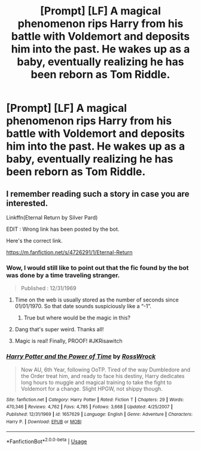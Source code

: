 #+TITLE: [Prompt] [LF] A magical phenomenon rips Harry from his battle with Voldemort and deposits him into the past. He wakes up as a baby, eventually realizing he has been reborn as Tom Riddle.

* [Prompt] [LF] A magical phenomenon rips Harry from his battle with Voldemort and deposits him into the past. He wakes up as a baby, eventually realizing he has been reborn as Tom Riddle.
:PROPERTIES:
:Author: Aerosoliscold
:Score: 24
:DateUnix: 1553008850.0
:DateShort: 2019-Mar-19
:FlairText: Request
:END:

** I remember reading such a story in case you are interested.

Linkffn(Eternal Return by Silver Pard)

EDIT : Wrong link has been posted by the bot.

Here's the correct link.

[[https://m.fanfiction.net/s/4726291/1/Eternal-Return]]
:PROPERTIES:
:Author: MoD_Peverell
:Score: 13
:DateUnix: 1553011440.0
:DateShort: 2019-Mar-19
:END:

*** Wow, I would still like to point out that the fic found by the bot was done by a time traveling stranger.

#+begin_quote
  Published : 12/31/1969
#+end_quote
:PROPERTIES:
:Author: MoleOfWar
:Score: 14
:DateUnix: 1553015100.0
:DateShort: 2019-Mar-19
:END:

**** Time on the web is usually stored as the number of seconds since 01/01/1970. So that date sounds suspiciously like a “-1”.
:PROPERTIES:
:Author: pqu
:Score: 5
:DateUnix: 1553066194.0
:DateShort: 2019-Mar-20
:END:

***** True but where would be the magic in this?
:PROPERTIES:
:Author: MoleOfWar
:Score: 3
:DateUnix: 1553107047.0
:DateShort: 2019-Mar-20
:END:


**** Dang that's super weird. Thanks all!
:PROPERTIES:
:Author: Aerosoliscold
:Score: 2
:DateUnix: 1553026198.0
:DateShort: 2019-Mar-19
:END:


**** Magic is real! Finally, PROOF! #JKRisawitch
:PROPERTIES:
:Author: gdmcdona
:Score: 1
:DateUnix: 1553017068.0
:DateShort: 2019-Mar-19
:END:


*** [[https://www.fanfiction.net/s/1657629/1/][*/Harry Potter and the Power of Time/*]] by [[https://www.fanfiction.net/u/509449/RossWrock][/RossWrock/]]

#+begin_quote
  Now AU, 6th Year, following OoTP. Tired of the way Dumbledore and the Order treat him, and ready to face his destiny, Harry dedicates long hours to muggle and magical training to take the fight to Voldemort for a change. Slight HPGW, not shippy though.
#+end_quote

^{/Site/:} ^{fanfiction.net} ^{*|*} ^{/Category/:} ^{Harry} ^{Potter} ^{*|*} ^{/Rated/:} ^{Fiction} ^{T} ^{*|*} ^{/Chapters/:} ^{29} ^{*|*} ^{/Words/:} ^{470,346} ^{*|*} ^{/Reviews/:} ^{4,762} ^{*|*} ^{/Favs/:} ^{4,785} ^{*|*} ^{/Follows/:} ^{3,668} ^{*|*} ^{/Updated/:} ^{4/25/2007} ^{*|*} ^{/Published/:} ^{12/31/1969} ^{*|*} ^{/id/:} ^{1657629} ^{*|*} ^{/Language/:} ^{English} ^{*|*} ^{/Genre/:} ^{Adventure} ^{*|*} ^{/Characters/:} ^{Harry} ^{P.} ^{*|*} ^{/Download/:} ^{[[http://www.ff2ebook.com/old/ffn-bot/index.php?id=1657629&source=ff&filetype=epub][EPUB]]} ^{or} ^{[[http://www.ff2ebook.com/old/ffn-bot/index.php?id=1657629&source=ff&filetype=mobi][MOBI]]}

--------------

*FanfictionBot*^{2.0.0-beta} | [[https://github.com/tusing/reddit-ffn-bot/wiki/Usage][Usage]]
:PROPERTIES:
:Author: FanfictionBot
:Score: 3
:DateUnix: 1553011455.0
:DateShort: 2019-Mar-19
:END:
